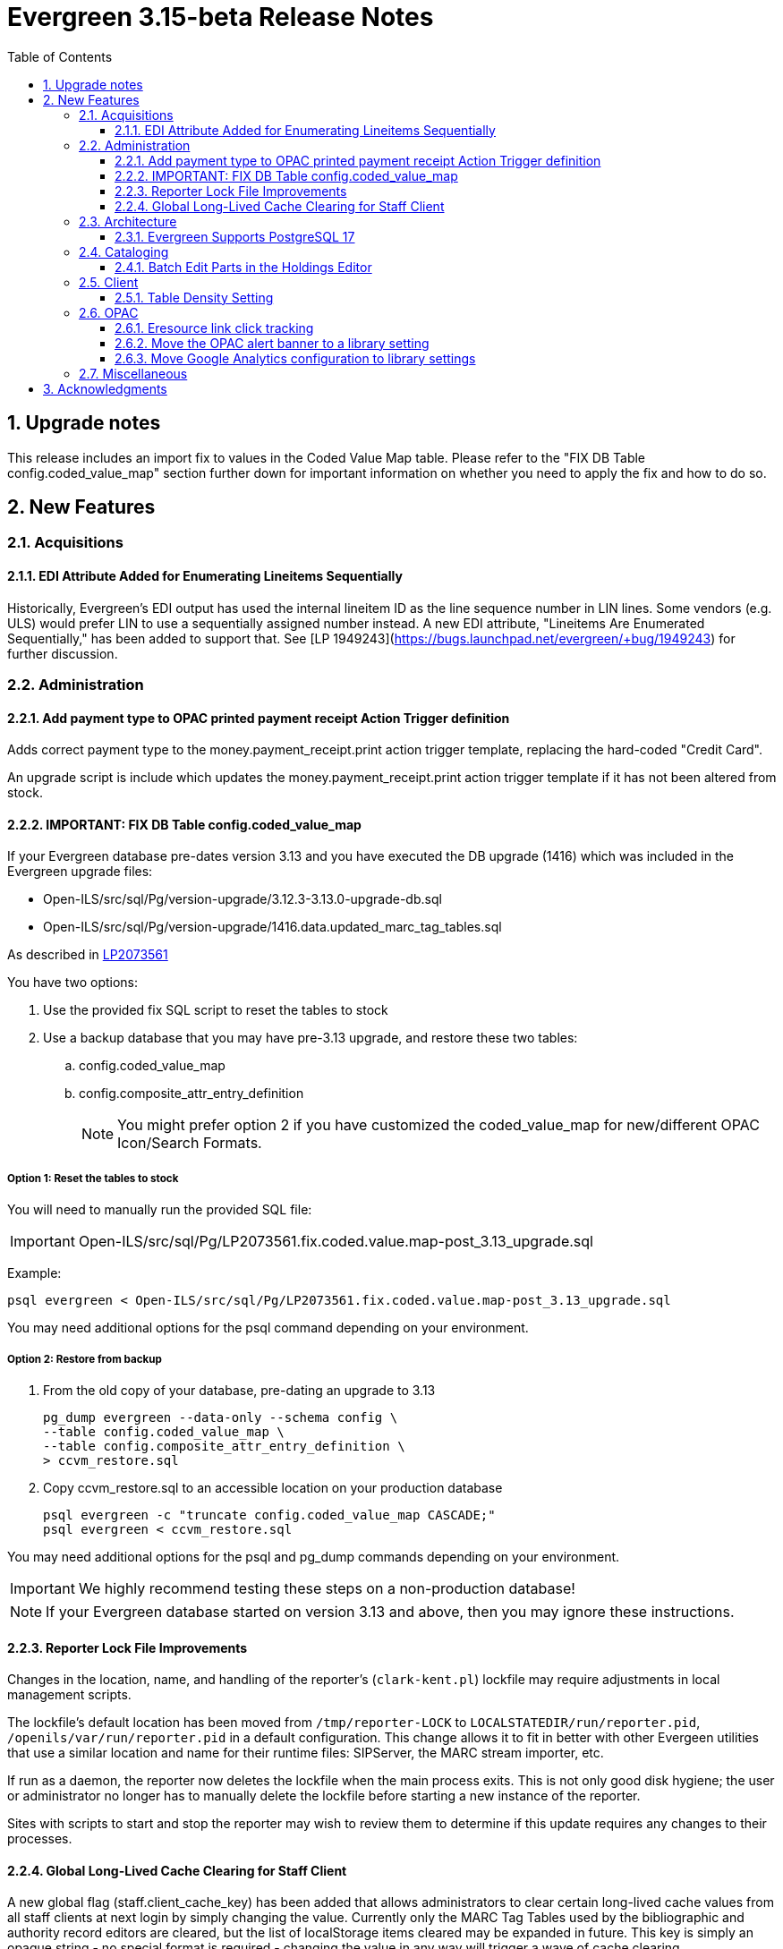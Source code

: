 = Evergreen 3.15-beta Release Notes =
:toc:
:numbered:
:toclevels: 3

== Upgrade notes ==

This release includes an import fix to values in the Coded Value Map 
table. Please refer to the "FIX DB Table config.coded_value_map"
section further down for important information on whether you need
to apply the fix and how to do so.

== New Features ==

:leveloffset: +2


= Acquisitions =


== EDI Attribute Added for Enumerating Lineitems Sequentially ==

Historically, Evergreen's EDI output has used the internal lineitem ID as the
line sequence number in LIN lines.  Some vendors (e.g. ULS) would prefer LIN to
use a sequentially assigned number instead.  A new EDI attribute, "Lineitems
Are Enumerated Sequentially," has been added to support that.  See
[LP 1949243](https://bugs.launchpad.net/evergreen/+bug/1949243) for further
discussion.




= Administration =


== Add payment type to OPAC printed payment receipt Action Trigger definition ==

Adds correct payment type to the money.payment_receipt.print action trigger template, replacing the hard-coded "Credit Card".

An upgrade script is include which updates the money.payment_receipt.print action trigger template if it has not been altered from stock.


== IMPORTANT: FIX DB Table config.coded_value_map ==

If your Evergreen database pre-dates version 3.13 and you have executed the DB upgrade (1416) which was included in the Evergreen upgrade files:

* Open-ILS/src/sql/Pg/version-upgrade/3.12.3-3.13.0-upgrade-db.sql
* Open-ILS/src/sql/Pg/version-upgrade/1416.data.updated_marc_tag_tables.sql

As described in https://bugs.launchpad.net/evergreen/+bug/2073561[LP2073561]

You have two options:

. Use the provided fix SQL script to reset the tables to stock
. Use a backup database that you may have pre-3.13 upgrade, and restore these two tables:
.. config.coded_value_map
.. config.composite_attr_entry_definition
+
NOTE: You might prefer option 2 if you have customized the coded_value_map for new/different OPAC Icon/Search Formats.

=== Option 1: Reset the tables to stock

You will need to manually run the provided SQL file:

IMPORTANT: Open-ILS/src/sql/Pg/LP2073561.fix.coded.value.map-post_3.13_upgrade.sql

Example:

[source,bash]
----
psql evergreen < Open-ILS/src/sql/Pg/LP2073561.fix.coded.value.map-post_3.13_upgrade.sql
----

You may need additional options for the psql command depending on your environment.

=== Option 2: Restore from backup

. From the old copy of your database, pre-dating an upgrade to 3.13
+
[source,bash]
----
pg_dump evergreen --data-only --schema config \
--table config.coded_value_map \
--table config.composite_attr_entry_definition \
> ccvm_restore.sql
----
+
. Copy ccvm_restore.sql to an accessible location on your production database
+
[source,bash]
----
psql evergreen -c "truncate config.coded_value_map CASCADE;"
psql evergreen < ccvm_restore.sql
----

You may need additional options for the psql and pg_dump commands
depending on your environment.

IMPORTANT: We highly recommend testing these steps on a non-production database!


NOTE: If your Evergreen database started on version 3.13 and above, then you may ignore these instructions.



== Reporter Lock File Improvements ==

Changes in the location, name, and handling of the reporter's
(`clark-kent.pl`) lockfile may require adjustments in local management
scripts.

The lockfile's default location has been moved from
`/tmp/reporter-LOCK` to `LOCALSTATEDIR/run/reporter.pid`,
`/openils/var/run/reporter.pid` in a default configuration.  This
change allows it to fit in better with other Evergeen utilities that
use a similar location and name for their runtime files: SIPServer,
the MARC stream importer, etc.

If run as a daemon, the reporter now deletes the lockfile when the
main process exits.  This is not only good disk hygiene; the user or
administrator no longer has to manually delete the lockfile before
starting a new instance of the reporter.

Sites with scripts to start and stop the reporter may wish to review
them to determine if this update requires any changes to their
processes.


== Global Long-Lived Cache Clearing for Staff Client ==

A new global flag (staff.client_cache_key) has been added that allows
administrators to clear certain long-lived cache values from all staff clients
at next login by simply changing the value. Currently only the MARC Tag Tables
used by the bibliographic and authority record editors are cleared, but the
list of localStorage items cleared may be expanded in future. This key is
simply an opaque string - no special format is required - changing the value in
any way will trigger a wave of cache clearing.



= Architecture =


== Evergreen Supports PostgreSQL 17 ==

PostgreSQL 17 can be installed along with Evergreen using the normal
prerequisite installation process.



= Cataloging =


== Batch Edit Parts in the Holdings Editor ==

The holdings editor now has an option to batch edit bibliographic parts.




= Client =


== Table Density Setting ==

Evergreen staff users can now set their preferred density for
grids throughout the client.  The three options are: compact
(not much whitespace), Standard, and Wide (more whitespace).

To select a setting:

. Go to Administration -> Workstation.
. Select a value from the "Table Density" dropdown.
. Log out of the staff client and log back in to load the newly
  selected density setting.



= OPAC =


== Eresource link click tracking ==

This version of Evergreen introduces the ability
to track user clicks on eresources in the public
catalog.

This feature provides usage data on eresources in
the catalog.  One potential use for this feature
is to provide the equivalent of circulation
statistics for online course materials.

Data can be accessed via the Evergreen reporter.

=== Data collection

This feature does not collect any personally
identifiable data about the user who clicks
on the link.  The pieces of data that are
collected are:

* The URL clicked
* The time it was clicked
* The bibliographic record that contains the
URL.
* The ID, name, and number of any courses
that use the bibliographic record.

=== Enabling the feature

The new tables can grow forever, so before
enabling this feature:

* Ensure that you are monitoring disk space on
the server(s) that house your postgres database.
* Decide on a retention period for click data,
and set up the provided
``delete_old_eresource_link_clicks``
script to delete old data regularly.

To enable this feature:

. Set the
``opac.eresources.link_click_tracking``
global flag to true.
. Restart memcached and apache HTTP server.


=== Accuracy

Statistics from this feature are collected
on a best efforts basis, and have certain
limitations when it comes to accuracy:

* It does
not provide any guarantees against somebody
deliberately inflating the statistics of a
particular link, either through repeated network
calls or repeatedly clicking on a link they don't
actually intend to read.
* Clicks from certain very old, unsupported browsers
(notable Microsoft Internet Explorer) will
not be counted.
* Major bots are excluded, but uncommon bots and
bots that set a misleading User Agent header are
included unless they are blocked at the web server
or load balancer level.



### Library Group Item Counts in catalog

When a user selects a library group in the catalog (either the
public catalog or the staff catalog), the catalog now displays
the number of items held and available in that group.  This
information supplements the existing holding statements
available in the catalog.

If you have customized any of the following files, you will need
to update them to see the library group item counts.

* opac/parts/misc_util.tt2
* opac/parts/record/copy_counts.tt2
* opac/parts/result/copy_counts.tt2


== Move the OPAC alert banner to a library setting ==

Moves the Bootstrap OPAC maintenance message alert banner from the config.tt2 file to a trio of new library settings.

. OPAC Alert Banner: Display (true / false)
. OPAC Alert Banner: Text (the message that will appear)
. OPAC Alert Banner: Type (success, info, warning, danger)

The alert banner types utilize the existing CSS to determine the color scheme.

== Move Google Analytics configuration to library settings ==

Moves the Google Analytics configuration from the config.tt2 file
in the Bootstrap OPAC to two new library settings.

. Google Analytics: Enable (true/false)
. Google Analytics: Code (Analytics account code)



= Miscellaneous =


* Remove deprecated method "open-ils.serial.bib.summary_statements".
  As an upgrade note, any site that is still keeping the legacy JSPAC
  running will experience more degradation of its functionality.
* Make the foreign key relationship between the acq.invoice_item and acq.fund_debit tables deferrable so that fund debits can be deleted when they reference invoice items that are deleted in the same transaction. (LP#2009066)
* Update test data. (https://bugs.launchpad.net/evergreen/+bug/2081634[Bug 2081634])
* Give OPAC users more time before logging out if needed (https://bugs.launchpad.net/evergreen/+bug/1894900[Bug 1894900])
* Patron status badges; persistent patron search form labels; Angular Circulation accessibility cleanup (https://bugs.launchpad.net/evergreen/+bug/2065344[Bug 2065344])
* Shared depth selector component (https://bugs.launchpad.net/evergreen/+bug/2065344[Bug 2065344])
* Angular Circulation notes, alerts, and messages (https://bugs.launchpad.net/evergreen/+bug/2065344[Bug 2065344])
* Side navigation for Angular Circulation (https://bugs.launchpad.net/evergreen/+bug/2065344[Bug 2065344])
* Fix line item cancellation failure due to undefined volume retrieval. (https://bugs.launchpad.net/evergreen/+bug/2084096[Bug 2084096])
* DOB input compatibility for old OPAC self-reg templates (https://bugs.launchpad.net/evergreen/+bug/2084166[Bug 2084166])
* Bugfix for record bucket sharing perm check. (https://bugs.launchpad.net/evergreen/+bug/2084835[Bug 2084835])
* Patron phone number search includes SMS and default phone numbers (https://bugs.launchpad.net/evergreen/+bug/1823085[Bug 1823085])
* Fix a bug that prevented canceling holds from the Holds Shelf interface. (https://bugs.launchpad.net/evergreen/+bug/2085646[Bug 2085646])
* Fix installation issue in docker containers.
* Use opensrf chunk/bundle in additional areas of Evergreen (https://bugs.launchpad.net/evergreen/+bug/1710293[Bug 1710293])
* Fix vandelay background importer perl script (https://bugs.launchpad.net/evergreen/+bug/2078506[Bug 2078506])
* Removes undefined author links in catalog search results (https://bugs.launchpad.net/evergreen/+bug/2081317[Bug 2081317])
* Fixes display conflict on OPAC home screen where autosuggest list appears behind carousel buttons. (https://bugs.launchpad.net/evergreen/+bug/2086709[Bug 2086709])
* Redirect to Angular staff portal from AngularJS login (https://bugs.launchpad.net/evergreen/+bug/1983500[Bug 1983500])
* Refactor filter handling in search controls for more consistent performance. (https://bugs.launchpad.net/evergreen/+bug/2087609[Bug 2087609])
* Fixes an Operator display issue in the report definition editor. (https://bugs.launchpad.net/evergreen/+bug/2084837[Bug 2084837])
* .gitignore DEV Docker generated signal files (https://bugs.launchpad.net/evergreen/+bug/2081832[Bug 2081832])
* Adds default owning org unit for copy tags and types. (https://bugs.launchpad.net/evergreen/+bug/1721026[Bug 1721026])
* Assures a successful Stripe payment is credited when the patron record has changed. (https://bugs.launchpad.net/evergreen/+bug/2077343[Bug 2077343])
* Ensure all literary form filters append correct lit_form parameter in queries. (https://bugs.launchpad.net/evergreen/+bug/2087609[Bug 2087609])
* Trim spaces from TCN when importing Z39.50 (https://bugs.launchpad.net/evergreen/+bug/2049934[Bug 2049934])
* Fixes up/down arrows, CTRL-D, context menus in MARC editor (https://bugs.launchpad.net/evergreen/+bug/2084166[Bug 2084166])
* Check for duplicate values and address alerts when loading staged users. (https://bugs.launchpad.net/evergreen/+bug/2046000[Bug 2046000])
* Fixes a race condition retrieving the cat.require_call_number_labels ou setting (https://bugs.launchpad.net/evergreen/+bug/2052742[Bug 2052742])
* Fixes patron bills error that causes several settings to be skipped when Uncheck Bills setting is used. (https://bugs.launchpad.net/evergreen/+bug/2069358[Bug 2069358])
* Fixes report template and CCVM composite definition editor regression introduced during an opimization change. (https://bugs.launchpad.net/evergreen/+bug/2087562[Bug 2087562])
* Developers no longer get an error message while checking how much of Evergreen's staff client code is covered by automated tests (https://bugs.launchpad.net/evergreen/+bug/2062944[Bug 2062944])
* Add automated tests and developer documentation for search visibility. (https://bugs.launchpad.net/evergreen/+bug/2067191[Bug 2067191])
* Fix alignment of the "Filter value" input in the new reports editor. (https://bugs.launchpad.net/evergreen/+bug/2085970[Bug 2085970])
* Fix capitalization of "New template" button in the Angular Reporter (https://bugs.launchpad.net/evergreen/+bug/208702[Bug 208702])
* Improve the release process. (https://bugs.launchpad.net/evergreen/+bug/2089305[Bug 2089305])
* [Developer] Have Git enforce consistent line endings on Perl and AsciiDoc files. (https://bugs.launchpad.net/evergreen/+bug/2089390[Bug 2089390])
* Angular report template documentation now shown (https://bugs.launchpad.net/evergreen/+bug/2077443[Bug 2077443])
* Fix bug that could result in incorrect or incomplete data being fetched from the database, particularly in interfaces that page through results. (https://bugs.launchpad.net/evergreen/+bug/2089419[Bug 2089419])
* Prevents reservation screen navigation if reservation confirmation fails. (https://bugs.launchpad.net/evergreen/+bug/2091015[Bug 2091015])
* Remove deprecated open-ils.storage.id_list.biblio.record_entry.search.isbn and open-ils.storage.id_list.biblio.record_entry.search.issn methods. (https://bugs.launchpad.net/evergreen/+bug/2067211[Bug 2067211])
* Fixes the fund dropdown on invoice direct charges. (https://bugs.launchpad.net/evergreen/+bug/2086786[Bug 2086786])
* Remove outdated code from the build process. (https://bugs.launchpad.net/evergreen/+bug/2073532[Bug 2073532])
* Stop including partial changelogs in official tarballs. (https://bugs.launchpad.net/evergreen/+bug/2082209[Bug 2082209])
* Update booking module documentation with new visuals for better usability.
* Fix potential failure in database upgrade script. (https://bugs.launchpad.net/evergreen/+bug/2086105[Bug 2086105])
* Hides alert box on public catalog holds history page when not needed. (https://bugs.launchpad.net/evergreen/+bug/2092227[Bug 2092227])
* Fix the "Add to my list" button in the public catalog (https://bugs.launchpad.net/evergreen/+bug/2092600[Bug 2092600])
* Fix the position of the "My List" selection boxes for each title in the public catalog. (https://bugs.launchpad.net/evergreen/+bug/2092589[Bug 2092589])
* Correct error message in the actor.create_salt database function (https://bugs.launchpad.net/evergreen/+bug/2093010[Bug 2093010])
* Serials quick receive no longer includes issues in non-receivable statuses, such as Discarded or Not Published. (https://bugs.launchpad.net/evergreen/+bug/2091728[Bug 2091728])
* In Angular Reports, restrict selectable report filter values by library ownership when applicable and possible. (https://bugs.launchpad.net/evergreen/+bug/2088100[Bug 2088100])
* Fixes report template upgrade issues relating to more complex join types in older templates. (https://bugs.launchpad.net/evergreen/+bug/2089066[Bug 2089066])
* Fix issues with sorting and filtering the contents of reports folders in the Reports interface. (https://bugs.launchpad.net/evergreen/+bug/2077438[Bug 2077438])
* Allow paging through list of report outputs; fixes issue where this could time out in the Angular Reports interface for output folders that have many completed reports. (https://bugs.launchpad.net/evergreen/+bug/2086861[Bug 2086861])
* Add a new user interface widget to provide a way for users of the Angular Reporter to select multiple values when filtering a report on a linked field. (https://bugs.launchpad.net/evergreen/+bug/2077357[Bug 2077357])
* Prevents '|' fixed field codes from automatically selecting OPAC advanced search filters (https://bugs.launchpad.net/evergreen/+bug/2080691[Bug 2080691])
* Corrects misleading comment explaining vis_level values in offline.js (https://bugs.launchpad.net/evergreen/+bug/2093358[Bug 2093358])
* Include status and location in marc_export when determining item visibility in the 852 MARC tag. (https://bugs.launchpad.net/evergreen/+bug/2056343[Bug 2056343])
* Fixes typo in AngularJS Booking > Pick Up Reservation (https://bugs.launchpad.net/evergreen/+bug/2095190[Bug 2095190])
* Remove noise from the browser developer console. (https://bugs.launchpad.net/evergreen/+bug/2095026[Bug 2095026])
* Ensures tag order in the authority.generate_overlay_template function output. (https://bugs.launchpad.net/evergreen/+bug/2088529[Bug 2088529])
* Removes the Z39.50 search source autosave to match the previous version of the interface. (https://bugs.launchpad.net/evergreen/+bug/2094284[Bug 2094284])
* Remove unused dependency that caused logins to fail. (https://bugs.launchpad.net/evergreen/+bug/2095046[Bug 2095046])
* Adds owning and item circulating libraries to hold grids. (https://bugs.launchpad.net/evergreen/+bug/1851721[Bug 1851721])
* New installs will now have table actor.usr_mfa_exception (https://bugs.launchpad.net/evergreen/+bug/2095215[Bug 2095215])
* Refactor booking module documentation for clarity and updated visuals
* Fixes Angular Reports duplicating share/unshare buttons. (https://bugs.launchpad.net/evergreen/+bug/2081883[Bug 2081883])
* Fixes basket buttons on OPAC item details page (https://bugs.launchpad.net/evergreen/+bug/2093791[Bug 2093791])
* Hides SMS test success message until after test is sent. (https://bugs.launchpad.net/evergreen/+bug/2096772[Bug 2096772])
* Hides facet options when viewing basket in the staff catalog (https://bugs.launchpad.net/evergreen/+bug/2093108[Bug 2093108])
* The 'Clear Form' button on the Import Record from Z39.50 interface now only clears the search fields, not the services and credentials inputs. (https://bugs.launchpad.net/evergreen/+bug/2084348[Bug 2084348])
* MARC rich editor special characters map feature (https://bugs.launchpad.net/evergreen/+bug/1555766[Bug 1555766])
* Hides canceled holds from holds view (https://bugs.launchpad.net/evergreen/+bug/2091041[Bug 2091041])
* Display hold status in Angular Self Check (https://bugs.launchpad.net/evergreen/+bug/2091041[Bug 2091041])
* Corrects auto-logout popup button text (https://bugs.launchpad.net/evergreen/+bug/2093903[Bug 2093903])
* Adds workstation setting for Monograph Parts grid preferences (https://bugs.launchpad.net/evergreen/+bug/1975852[Bug 1975852])
* Refresh line item status and color coding when Purchase order is activated. (https://bugs.launchpad.net/evergreen/+bug/1991801[Bug 1991801])
* Use words for Acq PO search 'Expand|Collapse All' button (https://bugs.launchpad.net/evergreen/+bug/2042988[Bug 2042988])
* Place holds can retrieve recent patrons. (https://bugs.launchpad.net/evergreen/+bug/2009725[Bug 2009725])
* Fixes Retrieve Recent Patrons link (https://bugs.launchpad.net/evergreen/+bug/2091174[Bug 2091174])
* Fixes whitespace issue with empty list descriptions in the patron's lists in their OPAC account. (https://bugs.launchpad.net/evergreen/+bug/2088180[Bug 2088180])
* Fix Text/SMS Carrier label type in the Modify Hold's dialog box. (https://bugs.launchpad.net/evergreen/+bug/2091111[Bug 2091111])
* Creates new UPDATE_TOP_OF_QUEUE permission for setting a hold to the top of the queue. (https://bugs.launchpad.net/evergreen/+bug/1949392[Bug 1949392])
* Fix borders, wrapped button text in org unit settings grid (https://bugs.launchpad.net/evergreen/+bug/2083725[Bug 2083725])
* Adds an Email Receipt option for patrons when paying by credit card (https://bugs.launchpad.net/evergreen/+bug/1988085[Bug 1988085])
* Fixes incorrect calculation of the line-item level cost and amount paid that can occur when creating an invoice from a purchase order or a line item. (https://bugs.launchpad.net/evergreen/+bug/2097049[Bug 2097049])
* Fixes typo in bibliographic record source in IDL. (https://bugs.launchpad.net/evergreen/+bug/2086227[Bug 2086227])
* Patron barcode file uploads in the User Bucket's Pending User(s) list are now able to retrieve patrons whose barcode value contains embedded spaces. (https://bugs.launchpad.net/evergreen/+bug/2087873[Bug 2087873])
* Add class name @Input to org unit selector component. (https://bugs.launchpad.net/evergreen/+bug/2083725[Bug 2083725])
* Fixes reporting source Item's link for last captured hold (https://bugs.launchpad.net/evergreen/+bug/2097281[Bug 2097281])
* Remove spellcheck attribute from password fields. (https://bugs.launchpad.net/evergreen/+bug/2002327[Bug 2002327])
* Fixes the alignment of the Opac's Search & History Preference form. (https://bugs.launchpad.net/evergreen/+bug/2097154[Bug 2097154])
* Fixes broken select all button on OPAC search results. (https://bugs.launchpad.net/evergreen/+bug/2097384[Bug 2097384])
* PCRUD queries for copies can now flesh the open circulation. (https://bugs.launchpad.net/evergreen/+bug/2084694[Bug 2084694])
* Fixes bug where user could not add multiple new search rows in OPAC Advanced Search. (https://bugs.launchpad.net/evergreen/+bug/2097131[Bug 2097131])
* Fix a bug in calculating item counts within a library group. (https://bugs.launchpad.net/evergreen/+bug/2093846[Bug 2093846])
* Add workstation setting for Angular grid UI whitespace (https://bugs.launchpad.net/evergreen/+bug/2087979[Bug 2087979])
* Remove outdated dojo dependency from the OPAC shelving location selector (https://bugs.launchpad.net/evergreen/+bug/2060351[Bug 2060351])
* Fix OPAC shelving location selector when user chooses a shelving location group. (https://bugs.launchpad.net/evergreen/+bug/2060351[Bug 2060351])
* Makes sure checkboxes are still checked on Refine My Original Search. (https://bugs.launchpad.net/evergreen/+bug/2060351[Bug 2060351])
* Makes "Clear Form" button on patron search more visible (https://bugs.launchpad.net/evergreen/+bug/2089192[Bug 2089192])
* Prevent hold reset entries from blocking hold aging and and user merges and purges (https://bugs.launchpad.net/evergreen/+bug/2097622[Bug 2097622])
* Fix an issue in the Shelving Location Group admin screen that caused keyboard focus to disappear. (https://bugs.launchpad.net/evergreen/+bug/2098550[Bug 2098550])
* Fixes an issue that caused the "Include items?" option when exporting records from the Record Buckets interface to be ignored. (https://bugs.launchpad.net/evergreen/+bug/2097391[Bug 2097391])
* Fix an issue that caused MARC editor interface to change unexpectedly when a record is saved. (https://bugs.launchpad.net/evergreen/+bug/2093128[Bug 2093128])
* Improve and reorganize action triggers documentation in admin module
* [dev] Update the release note extractor so that all lines of a multi-line release notes in a commit message are incuded in the output (https://bugs.launchpad.net/evergreen/+bug/2098814[Bug 2098814])
* Add a signal handler to the reporter to log the signal and exit. (https://bugs.launchpad.net/evergreen/+bug/2098994[Bug 2098994])
* Display a "Show Invoice in Legacy Interface" in invoices when configured. (https://bugs.launchpad.net/evergreen/+bug/2099133[Bug 2099133])
* Restores OPAC ability to set 'Cancel if not filled by' and suspended hold activation dates. (https://bugs.launchpad.net/evergreen/+bug/2097009[Bug 2097009])
* Fix inconsistent display of name fields in offline patron registration (https://bugs.launchpad.net/evergreen/+bug/2096865[Bug 2096865])
* Restores the ability to select charges for payment in the OPAC. (https://bugs.launchpad.net/evergreen/+bug/2090958[Bug 2090958])
* Fixes blank user setting handling in Angular staff catalog place holds. (https://bugs.launchpad.net/evergreen/+bug/2073896[Bug 2073896])
* Fix EDI output by adding a field to the FTX line. (https://bugs.launchpad.net/evergreen/+bug/1949243[Bug 1949243])
* Fixes undo/redo in MARC rich editor fixed fields and LDR. (https://bugs.launchpad.net/evergreen/+bug/2084929[Bug 2084929])
* Sets user email as default for report output email option (https://bugs.launchpad.net/evergreen/+bug/2088096[Bug 2088096])
* Retro-fixing config.coded_value_map (https://bugs.launchpad.net/evergreen/+bug/2073561[Bug 2073561])
* Allows basic HTML in OPAC alert banner. (https://bugs.launchpad.net/evergreen/+bug/2103646[Bug 2103646])
* Fixes inputBlurred() console error for MARC fixed fields (https://bugs.launchpad.net/evergreen/+bug/2084929[Bug 2084929])
* Fixes blank screen when logging in after timeout. (https://bugs.launchpad.net/evergreen/+bug/2100807[Bug 2100807])
* A new `opensrf.xml` config file option, `honor_secondary_groups`, allows secondary group membership to add MFA configuration to a user, in addition to the main profile group. This option defaults to "false", i.e., secondary permission groups are not considered. If the option is turned on, if any permission group associated with the user, including the profile, requires MFA, MFA will be required of the user. (https://bugs.launchpad.net/evergreen/+bug/2080572[Bug 2080572])
* Allows staff portal entry links to open new tabs; styling for links that open in new tabs (https://bugs.launchpad.net/evergreen/+bug/2015351[Bug 2015351])
* Add workstation setting for opening links in new tabs (https://bugs.launchpad.net/evergreen/+bug/2015351[Bug 2015351])
* Clarify what the "name" label in create PO form refers to (https://bugs.launchpad.net/evergreen/+bug/2018839[Bug 2018839])
* Implements an OpenAPI server for Evergreen (https://bugs.launchpad.net/evergreen/+bug/2067414[Bug 2067414])
* Fix a bug that caused empty search results in the OPAC after changes were made to the organizational unit tree and the autogen script had not yet been run. (https://bugs.launchpad.net/evergreen/+bug/2103630[Bug 2103630])
* Added a commit message template to the repository to improve the developer experience.  To use the template, run the following command from the root of your Evergreen repostiory: git config commit.template commit-template. (https://bugs.launchpad.net/evergreen/+bug/2051946[Bug 2051946])

:leveloffset: 0


== Acknowledgments ==
The Evergreen project would like to acknowledge the following
organizations that commissioned developments in this release of
Evergreen:

* C/W MARS
* ECDI
* NOBLE
* PaILS

We would also like to thank the following individuals who contributed
code, translations, documentations patches and tests to this release of
Evergreen:

* a. bellenir
* Andrea Buntz Neiman
* Bill Erickson
* Blake Graham-Henderson
* Carol Witt
* Chris Sharp
* Christine Burns
* Christine Morgan
* Chrisy Schroth
* Dan Briem
* Dan Guarracino
* Elizabeth Davis
* Galen Charlton
* Garry Collum
* Gina Monti
* Ian Skelskey
* Jane Sandberg
* Jason Boyer
* Jason Etheridge
* Jason Stephenson
* Jeff Davis
* Jeff Godin
* Jennifer Pringle
* Jennifer Weston
* John Amundson
* Joni Paxton
* Josh Stompro
* Lindsay Stratton
* Llewellyn Marshall
* Mary Llewellyn
* Michele Morgan
* Mike Rylander
* Ruth Frasur Davis
* Scott Angel
* Shula Link
* Stephanie Leary
* Steven Callender
* Steven Mayo
* Susan Morrison
* Tara Kunesh
* Terran McCanna
* Tiffany Little

We also thank the following organizations whose employees contributed
patches:

* Bibliomation
* British Columbia Libraries Cooperative
* C/W MARS
* Equinox Open Library Initiative
* Evergreen Collaborative Development Initiative (ECDI)
* Georgia Public Library Service (GPLS)
* Greater Clarks Hill Regional Library
* Kenton County Public Library
* King County Library Systems
* Lake Agassiz Regional Library
* MOBIUS
* NC Cardinal
* OWWL
* North of Boston Library Exchange (NOBLE)
* PaILS
* Princeton University
* Traverse Area District Library
* Westchester Library System

We regret any omissions.  If a contributor has been inadvertently
missed, please open a bug at http://bugs.launchpad.net/evergreen/
with a correction.

